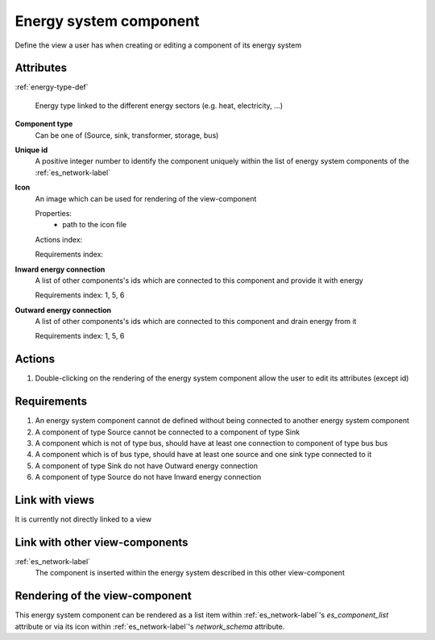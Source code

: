 Energy system component
-----------------------

Define the view a user has when creating or editing a component of its energy system

Attributes
^^^^^^^^^^
.. Please refer to the definition of what an attribute is in the tool_interface.rst fileg
.. The properties should be filled in only if applicable.

:ref:`energy-type-def`

    Energy type linked to the different energy sectors (e.g. heat, electricity, ...)


**Component type**
    Can be one of (Source, sink, transformer, storage, bus)


**Unique id**
    A positive integer number to identify the component uniquely within the list of energy system components of the :ref:`es_network-label`


**Icon**
    An image which can be used for rendering of the view-component

    Properties:
        * path to the icon file

    Actions index:

    Requirements index:

**Inward energy connection**
    A list of other components's ids which are connected to this component and provide it with energy

    Requirements index: 1, 5, 6

**Outward energy connection**
    A list of other components's ids which are connected to this component and drain energy from it

    Requirements index: 1, 5, 6

Actions
^^^^^^^

1. Double-clicking on the rendering of the energy system component allow the user to edit its attributes (except id)

Requirements
^^^^^^^^^^^^
1. An energy system component cannot de defined without being connected to another energy system component
2. A component of type Source cannot be connected to a component of type Sink
3. A component which is not of type bus, should have at least one connection to component of type bus bus
4. A component which is of bus type, should have at least one source and one sink type connected to it
5. A component of type Sink do not have Outward energy connection
6. A component of type Source do not have Inward energy connection


Link with views
^^^^^^^^^^^^^^^

It is currently not directly linked to a view

Link with other view-components
^^^^^^^^^^^^^^^^^^^^^^^^^^^^^^^

:ref:`es_network-label`
   The component is inserted within the energy system described in this other view-component

Rendering of the view-component
^^^^^^^^^^^^^^^^^^^^^^^^^^^^^^^
This energy system component can be rendered as a list item within :ref:`es_network-label`'s `es_component_list` attribute or via its icon within :ref:`es_network-label`'s `network_schema` attribute.